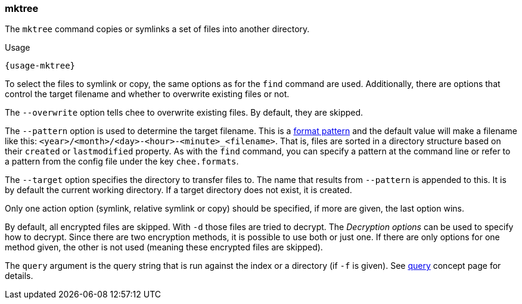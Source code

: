 === mktree

The `mktree` command copies or symlinks a set of files into another
directory.

[subs="attributes,specialchars"]
.Usage
----------------------------------------------------------------------
{usage-mktree}
----------------------------------------------------------------------

To select the files to symlink or copy, the same options as for the
`find` command are used. Additionally, there are options that control
the target filename and whether to overwrite existing files or not.

The `--overwrite` option tells chee to overwrite existing files. By
default, they are skipped.

The `--pattern` option is used to determine the target filename. This
is a xref:_format_patterns[format pattern] and the default value
will make a filename like this:
`<year>/<month>/<day>-<hour>-<minute>_<filename>`. That is, files are
sorted in a directory structure based on their `created` or
`lastmodified` property. As with the `find` command, you can specify a
pattern at the command line or refer to a pattern from the config
file under the key `chee.formats`.

The `--target` option specifies the directory to transfer
files to. The name that results from `--pattern` is appended to
this. It is by default the current working directory. If a target
directory does not exist, it is created.

Only one action option (symlink, relative symlink or copy) should be
specified, if more are given, the last option wins.

By default, all encrypted files are skipped. With `-d` those files are
tried to decrypt. The _Decryption options_ can be used to specify how
to decrypt. Since there are two encryption methods, it is possible to
use both or just one. If there are only options for one method given,
the other is not used (meaning these encrypted files are skipped).

The `query` argument is the query string that is run against the index
or a directory (if `-f` is given). See xref:_query[query] concept page
for details.
